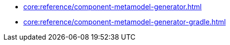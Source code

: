 * xref:core:reference/component-metamodel-generator.adoc[]
* xref:core:reference/component-metamodel-generator-gradle.adoc[]
